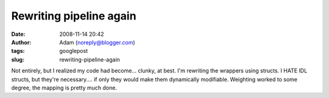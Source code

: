 Rewriting pipeline again
########################
:date: 2008-11-14 20:42
:author: Adam (noreply@blogger.com)
:tags: googlepost
:slug: rewriting-pipeline-again

Not entirely, but I realized my code had become... clunky, at best.
I'm rewriting the wrappers using structs. I HATE IDL structs, but
they're necessary.... if only they would make them dynamically
modifiable.
Weighting worked to some degree, the mapping is pretty much done.
